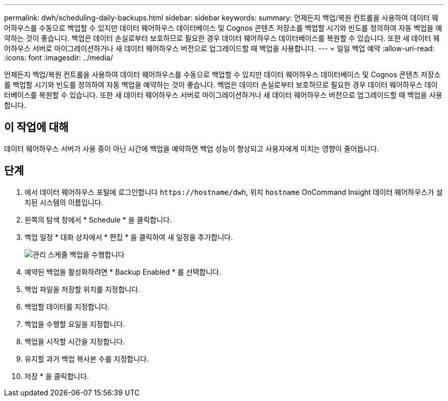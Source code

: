 ---
permalink: dwh/scheduling-daily-backups.html 
sidebar: sidebar 
keywords:  
summary: 언제든지 백업/복원 컨트롤을 사용하여 데이터 웨어하우스를 수동으로 백업할 수 있지만 데이터 웨어하우스 데이터베이스 및 Cognos 콘텐츠 저장소를 백업할 시기와 빈도를 정의하여 자동 백업을 예약하는 것이 좋습니다. 백업은 데이터 손실로부터 보호하므로 필요한 경우 데이터 웨어하우스 데이터베이스를 복원할 수 있습니다. 또한 새 데이터 웨어하우스 서버로 마이그레이션하거나 새 데이터 웨어하우스 버전으로 업그레이드할 때 백업을 사용합니다. 
---
= 일일 백업 예약
:allow-uri-read: 
:icons: font
:imagesdir: ../media/


[role="lead"]
언제든지 백업/복원 컨트롤을 사용하여 데이터 웨어하우스를 수동으로 백업할 수 있지만 데이터 웨어하우스 데이터베이스 및 Cognos 콘텐츠 저장소를 백업할 시기와 빈도를 정의하여 자동 백업을 예약하는 것이 좋습니다. 백업은 데이터 손실로부터 보호하므로 필요한 경우 데이터 웨어하우스 데이터베이스를 복원할 수 있습니다. 또한 새 데이터 웨어하우스 서버로 마이그레이션하거나 새 데이터 웨어하우스 버전으로 업그레이드할 때 백업을 사용합니다.



== 이 작업에 대해

데이터 웨어하우스 서버가 사용 중이 아닌 시간에 백업을 예약하면 백업 성능이 향상되고 사용자에게 미치는 영향이 줄어듭니다.



== 단계

. 에서 데이터 웨어하우스 포털에 로그인합니다 `+https://hostname/dwh+`, 위치 `hostname` OnCommand Insight 데이터 웨어하우스가 설치된 시스템의 이름입니다.
. 왼쪽의 탐색 창에서 * Schedule * 을 클릭합니다.
. 백업 일정 * 대화 상자에서 * 편집 * 을 클릭하여 새 일정을 추가합니다.
+
image::../media/oci-dwh-admin-schedule-backup.gif[관리 스케줄 백업을 수행합니다]

. 예약된 백업을 활성화하려면 * Backup Enabled * 를 선택합니다.
. 백업 파일을 저장할 위치를 지정합니다.
. 백업할 데이터를 지정합니다.
. 백업을 수행할 요일을 지정합니다.
. 백업을 시작할 시간을 지정합니다.
. 유지할 과거 백업 복사본 수를 지정합니다.
. 저장 * 을 클릭합니다.

